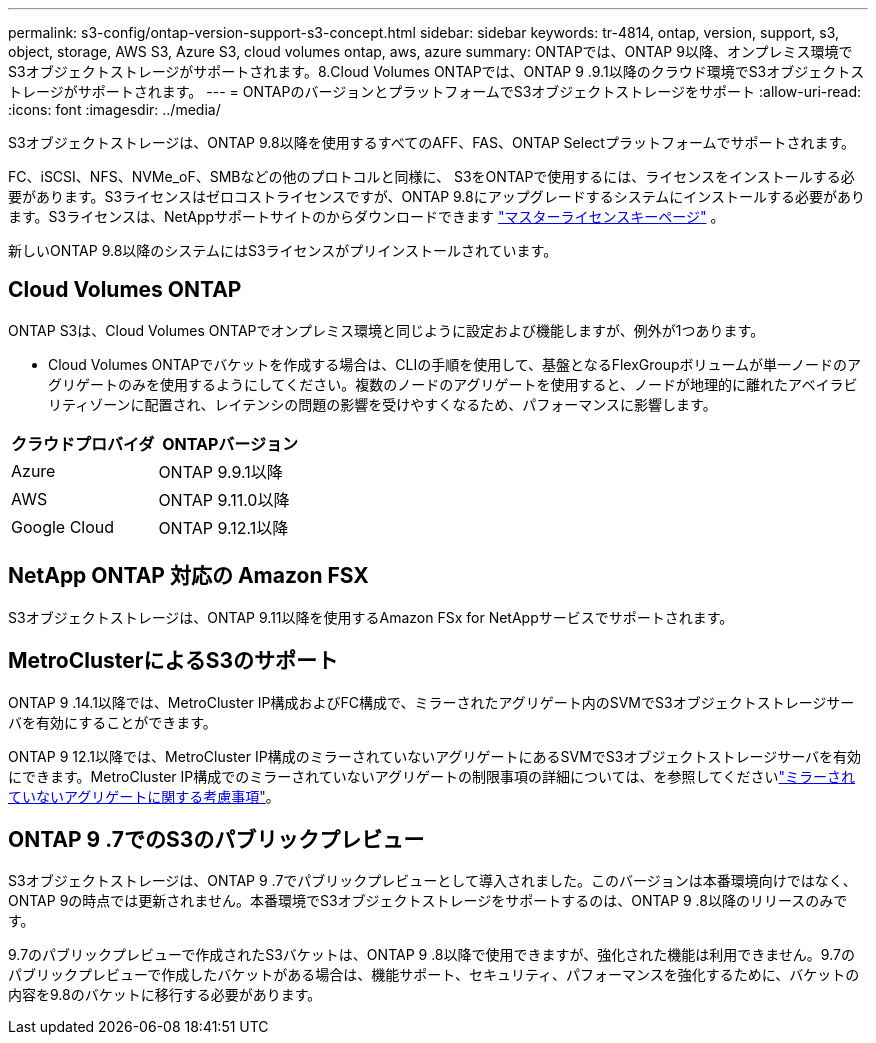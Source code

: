 ---
permalink: s3-config/ontap-version-support-s3-concept.html 
sidebar: sidebar 
keywords: tr-4814, ontap, version, support, s3, object, storage, AWS S3, Azure S3, cloud volumes ontap, aws, azure 
summary: ONTAPでは、ONTAP 9以降、オンプレミス環境でS3オブジェクトストレージがサポートされます。8.Cloud Volumes ONTAPでは、ONTAP 9 .9.1以降のクラウド環境でS3オブジェクトストレージがサポートされます。 
---
= ONTAPのバージョンとプラットフォームでS3オブジェクトストレージをサポート
:allow-uri-read: 
:icons: font
:imagesdir: ../media/


[role="lead"]
S3オブジェクトストレージは、ONTAP 9.8以降を使用するすべてのAFF、FAS、ONTAP Selectプラットフォームでサポートされます。

FC、iSCSI、NFS、NVMe_oF、SMBなどの他のプロトコルと同様に、 S3をONTAPで使用するには、ライセンスをインストールする必要があります。S3ライセンスはゼロコストライセンスですが、ONTAP 9.8にアップグレードするシステムにインストールする必要があります。S3ライセンスは、NetAppサポートサイトのからダウンロードできます link:https://mysupport.netapp.com/site/systems/master-license-keys/ontaps3["マスターライセンスキーページ"^] 。

新しいONTAP 9.8以降のシステムにはS3ライセンスがプリインストールされています。



== Cloud Volumes ONTAP

ONTAP S3は、Cloud Volumes ONTAPでオンプレミス環境と同じように設定および機能しますが、例外が1つあります。

* Cloud Volumes ONTAPでバケットを作成する場合は、CLIの手順を使用して、基盤となるFlexGroupボリュームが単一ノードのアグリゲートのみを使用するようにしてください。複数のノードのアグリゲートを使用すると、ノードが地理的に離れたアベイラビリティゾーンに配置され、レイテンシの問題の影響を受けやすくなるため、パフォーマンスに影響します。


|===
| クラウドプロバイダ | ONTAPバージョン 


| Azure | ONTAP 9.9.1以降 


| AWS | ONTAP 9.11.0以降 


| Google Cloud | ONTAP 9.12.1以降 
|===


== NetApp ONTAP 対応の Amazon FSX

S3オブジェクトストレージは、ONTAP 9.11以降を使用するAmazon FSx for NetAppサービスでサポートされます。



== MetroClusterによるS3のサポート

ONTAP 9 .14.1以降では、MetroCluster IP構成およびFC構成で、ミラーされたアグリゲート内のSVMでS3オブジェクトストレージサーバを有効にすることができます。

ONTAP 9 12.1以降では、MetroCluster IP構成のミラーされていないアグリゲートにあるSVMでS3オブジェクトストレージサーバを有効にできます。MetroCluster IP構成でのミラーされていないアグリゲートの制限事項の詳細については、を参照してくださいlink:https://docs.netapp.com/us-en/ontap-metrocluster/install-ip/considerations_unmirrored_aggrs.html["ミラーされていないアグリゲートに関する考慮事項"^]。



== ONTAP 9 .7でのS3のパブリックプレビュー

S3オブジェクトストレージは、ONTAP 9 .7でパブリックプレビューとして導入されました。このバージョンは本番環境向けではなく、ONTAP 9の時点では更新されません。本番環境でS3オブジェクトストレージをサポートするのは、ONTAP 9 .8以降のリリースのみです。

9.7のパブリックプレビューで作成されたS3バケットは、ONTAP 9 .8以降で使用できますが、強化された機能は利用できません。9.7のパブリックプレビューで作成したバケットがある場合は、機能サポート、セキュリティ、パフォーマンスを強化するために、バケットの内容を9.8のバケットに移行する必要があります。

